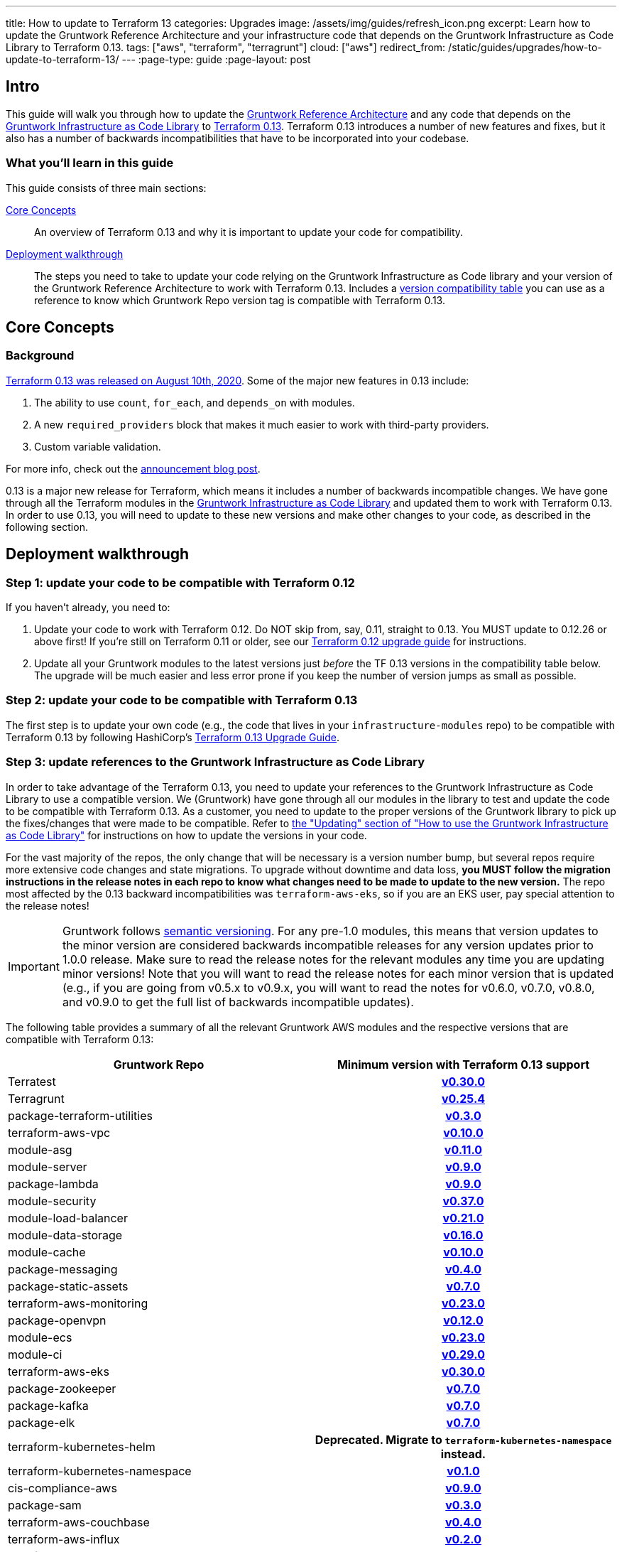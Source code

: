 ---
title: How to update to Terraform 13
categories: Upgrades
image: /assets/img/guides/refresh_icon.png
excerpt: Learn how to update the Gruntwork Reference Architecture and your infrastructure code that depends on the Gruntwork Infrastructure as Code Library to Terraform 0.13.
tags: ["aws", "terraform", "terragrunt"]
cloud: ["aws"]
redirect_from: /static/guides/upgrades/how-to-update-to-terraform-13/
---
:page-type: guide
:page-layout: post

:toc:
:toc-placement!:

// GitHub specific settings. See https://gist.github.com/dcode/0cfbf2699a1fe9b46ff04c41721dda74 for details.
ifdef::env-github[]
:tip-caption: :bulb:
:note-caption: :information_source:
:important-caption: :heavy_exclamation_mark:
:caution-caption: :fire:
:warning-caption: :warning:
toc::[]
endif::[]

== Intro

This guide will walk you through how to update the https://gruntwork.io/reference-architecture/[Gruntwork Reference
Architecture] and any code that depends on the
https://gruntwork.io/infrastructure-as-code-library/[Gruntwork Infrastructure as Code Library] to
https://www.terraform.io/upgrade-guides/0-13.html[Terraform 0.13]. Terraform 0.13 introduces a number of new features
and fixes, but it also has a number of backwards incompatibilities that have to be incorporated into your codebase.

=== What you'll learn in this guide

This guide consists of three main sections:

<<core_concepts>>::
  An overview of Terraform 0.13 and why it is important to update your code for compatibility.

<<deployment_walkthrough>>::
  The steps you need to take to update your code relying on the Gruntwork Infrastructure as Code library and your
  version of the Gruntwork Reference Architecture to work with Terraform 0.13. Includes a
  <<compatibility_table,version compatibility table>> you can use as a reference to know which Gruntwork Repo version
  tag is compatible with Terraform 0.13.


[[core_concepts]]
== Core Concepts

=== Background

https://www.hashicorp.com/blog/announcing-hashicorp-terraform-0-13[Terraform 0.13 was released on August 10th, 2020].
Some of the major new features in 0.13 include:

. The ability to use `count`, `for_each`, and `depends_on` with modules.
. A new `required_providers` block that makes it much easier to work with third-party providers.
. Custom variable validation.

For more info, check out the https://www.hashicorp.com/blog/announcing-hashicorp-terraform-0-13[announcement blog post].

0.13 is a major new release for Terraform, which means it includes a number of backwards incompatible changes. We have
gone through all the Terraform modules in the https://gruntwork.io/infrastructure-as-code-library/[Gruntwork
Infrastructure as Code Library] and updated them to work with Terraform 0.13. In order to use 0.13, you will need to
update to these new versions and make other changes to your code, as described in the following section.



[[deployment_walkthrough]]
== Deployment walkthrough

=== Step 1: update your code to be compatible with Terraform 0.12

If you haven't already, you need to:

. Update your code to work with Terraform 0.12. Do NOT skip from, say, 0.11, straight to 0.13. You MUST update to
  0.12.26 or above first! If you're still on Terraform 0.11 or older, see our
  https://docs.gruntwork.io/guides/upgrading-to-tf12-tg19/[Terraform 0.12 upgrade guide] for instructions.
. Update all your Gruntwork modules to the latest versions just _before_ the TF 0.13 versions in the compatibility
  table below. The upgrade will be much easier and less error prone if you keep the number of version jumps as small
  as possible.

=== Step 2: update your code to be compatible with Terraform 0.13

The first step is to update your own code (e.g., the code that lives in your `infrastructure-modules` repo) to be
compatible with Terraform 0.13 by following HashiCorp's https://www.terraform.io/upgrade-guides/0-13.html[Terraform 0.13
Upgrade Guide].

=== Step 3: update references to the Gruntwork Infrastructure as Code Library

In order to take advantage of the Terraform 0.13, you need to update your references to the Gruntwork
Infrastructure as Code Library to use a compatible version. We (Gruntwork) have gone through all our modules in the
library to test and update the code to be compatible with Terraform 0.13. As a customer, you need to update to
the proper versions of the Gruntwork library to pick up the fixes/changes that were made to be compatible. Refer to
https://gruntwork.io/guides/foundations/how-to-use-gruntwork-infrastructure-as-code-library/#updating[the
"Updating" section of "How to use the Gruntwork Infrastructure as Code Library"] for instructions on how to update the
versions in your code.

For the vast majority of the repos, the only change that will be necessary is a version number bump, but several repos
require more extensive code changes and state migrations. To upgrade without downtime and data loss, **you MUST follow
the migration instructions in the release notes in each repo to know what changes need to be made to update to the new
version.** The repo most affected by the 0.13 backward incompatibilities was `terraform-aws-eks`, so if you are an EKS
user, pay special attention to the release notes!

[.exceptional]
IMPORTANT: Gruntwork follows
https://gruntwork.io/guides/foundations/how-to-use-gruntwork-infrastructure-as-code-library/#versioning[semantic
versioning]. For any pre-1.0 modules, this means that version updates to the minor version are considered backwards
incompatible releases for any version updates prior to 1.0.0 release. Make sure to read the release notes for the
relevant modules any time you are updating minor versions! Note that you will want to read the release notes for each
minor version that is updated (e.g., if you are going from v0.5.x to v0.9.x, you will want to read the notes for v0.6.0,
v0.7.0, v0.8.0, and v0.9.0 to get the full list of backwards incompatible updates).

The following table provides a summary of all the relevant Gruntwork AWS modules and the respective versions that are
compatible with Terraform 0.13:

[[compatibility_table]]
[cols="1,1h"]
|===
|Gruntwork Repo |Minimum version with Terraform 0.13 support

|Terratest
|https://github.com/gruntwork-io/terratest/releases/tag/v0.30.0[v0.30.0]

|Terragrunt
|https://github.com/gruntwork-io/terragrunt/releases/tag/v0.25.4[v0.25.4]

|package-terraform-utilities
|https://github.com/gruntwork-io/package-terraform-utilities/releases/tag/v0.3.0[v0.3.0]

|terraform-aws-vpc
|https://github.com/gruntwork-io/terraform-aws-vpc/releases/tag/v0.10.0[v0.10.0]

|module-asg
|https://github.com/gruntwork-io/module-asg/releases/tag/v0.11.0[v0.11.0]

|module-server
|https://github.com/gruntwork-io/module-server/releases/tag/v0.9.0[v0.9.0]

|package-lambda
|https://github.com/gruntwork-io/package-lambda/releases/tag/v0.9.0[v0.9.0]

|module-security
|https://github.com/gruntwork-io/module-security/releases/tag/v0.37.0[v0.37.0]

|module-load-balancer
|https://github.com/gruntwork-io/module-load-balancer/releases/tag/v0.21.0[v0.21.0]

|module-data-storage
|https://github.com/gruntwork-io/module-data-storage/releases/tag/v0.16.0[v0.16.0]

|module-cache
|https://github.com/gruntwork-io/module-cache/releases/tag/v0.10.0[v0.10.0]

|package-messaging
|https://github.com/gruntwork-io/package-messaging/releases/tag/v0.4.0[v0.4.0]

|package-static-assets
|https://github.com/gruntwork-io/package-static-assets/releases/tag/v0.7.0[v0.7.0]

|terraform-aws-monitoring
|https://github.com/gruntwork-io/terraform-aws-monitoring/releases/tag/v0.23.0[v0.23.0]

|package-openvpn
|https://github.com/gruntwork-io/package-openvpn/releases/tag/v0.12.0[v0.12.0]

|module-ecs
|https://github.com/gruntwork-io/module-ecs/releases/tag/v0.23.0[v0.23.0]

|module-ci
|https://github.com/gruntwork-io/module-ci/releases/tag/v0.29.0[v0.29.0]

|terraform-aws-eks
|https://github.com/gruntwork-io/terraform-aws-eks/releases/tag/v0.30.0[v0.30.0]

|package-zookeeper
|https://github.com/gruntwork-io/package-zookeeper/releases/tag/v0.7.0[v0.7.0]

|package-kafka
|https://github.com/gruntwork-io/package-kafka/releases/tag/v0.7.0[v0.7.0]

|package-elk
|https://github.com/gruntwork-io/package-elk/releases/tag/v0.7.0[v0.7.0]

|terraform-kubernetes-helm
|Deprecated. Migrate to `terraform-kubernetes-namespace` instead.

|terraform-kubernetes-namespace
|https://github.com/gruntwork-io/terraform-kubernetes-namespace/releases/tag/v0.1.0[v0.1.0]

|cis-compliance-aws
|https://github.com/gruntwork-io/cis-compliance-aws/releases/tag/v0.9.0[v0.9.0]

|package-sam
|https://github.com/gruntwork-io/package-sam/releases/tag/v0.3.0[v0.3.0]

|terraform-aws-couchbase
|https://github.com/gruntwork-io/terraform-aws-couchbase/releases/tag/v0.4.0[v0.4.0]

|terraform-aws-influx
|https://github.com/gruntwork-io/terraform-aws-influx/releases/tag/v0.2.0[v0.2.0]

|terraform-aws-consul
|https://github.com/hashicorp/terraform-aws-consul/releases/tag/v0.8.0[v0.8.0]

|terraform-aws-vault
|https://github.com/hashicorp/terraform-aws-vault/releases/tag/v0.14.0[v0.14.0]

|terraform-aws-nomad
|https://github.com/hashicorp/terraform-aws-nomad/releases/tag/v0.7.0[v0.7.0]

|===


=== Updating the Gruntwork Reference Architecture to Terraform 0.13

If you purchased the Gruntwork Reference Architecture, you will have a copy of the `infrastructure-live` and
`infrastructure-modules` repositories that contain the infrastructure code for deploying the Reference Architecture. You
will need to update the relevant code in `infrastructure-modules` to use a compatible version of the
Gruntwork Infrastructure as Code Library, as per <<compatibility_table,the compatibility table>> above.


To help guide you through the upgrade process, we have updated the Acme Reference Architecture examples to support
Terraform 0.13. You can refer to the pull requests to see an example of the updates you'lll need to do to make your
Reference Architecture work with Terraform 0.13:

Standard Reference Architecture::
  See the https://github.com/gruntwork-io/infrastructure-modules-multi-account-acme/pull/46[infrastructure-modules PR]
  and the https://github.com/gruntwork-io/infrastructure-live-multi-account-acme/pull/44[infrastructure-live PR] for
  an example of a Terraform 0.13 update.

CIS Reference Architecture::
  See the https://github.com/gruntwork-io/cis-infrastructure-modules-acme/pull/5[infrastructure-modules PR]
  and the https://github.com/gruntwork-io/cis-infrastructure-live-acme/pull/7[infrastructure-live PR] for
  an example of a Terraform 0.13 update for the CIS components of the Reference Architecture. For all other components,
  refer to PRs in the Standard Reference Architecture section above.


